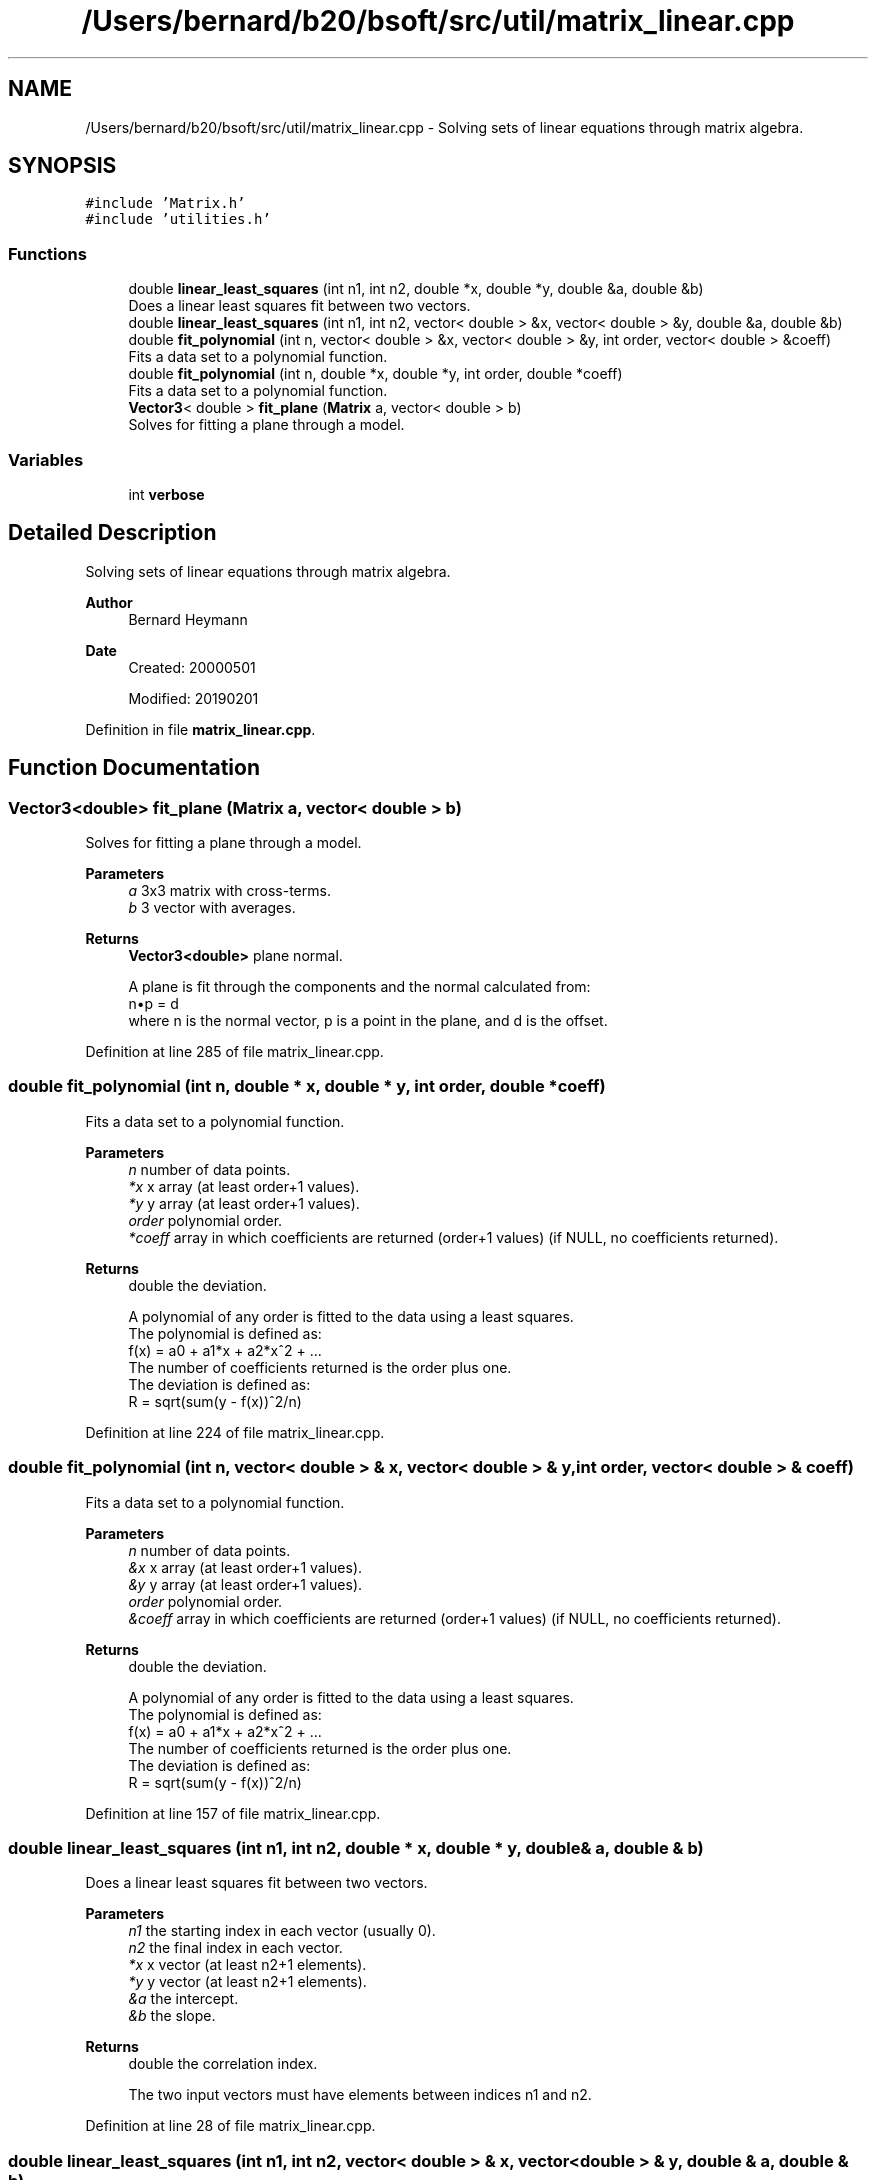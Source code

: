 .TH "/Users/bernard/b20/bsoft/src/util/matrix_linear.cpp" 3 "Wed Sep 1 2021" "Version 2.1.0" "Bsoft" \" -*- nroff -*-
.ad l
.nh
.SH NAME
/Users/bernard/b20/bsoft/src/util/matrix_linear.cpp \- Solving sets of linear equations through matrix algebra\&.  

.SH SYNOPSIS
.br
.PP
\fC#include 'Matrix\&.h'\fP
.br
\fC#include 'utilities\&.h'\fP
.br

.SS "Functions"

.in +1c
.ti -1c
.RI "double \fBlinear_least_squares\fP (int n1, int n2, double *x, double *y, double &a, double &b)"
.br
.RI "Does a linear least squares fit between two vectors\&. "
.ti -1c
.RI "double \fBlinear_least_squares\fP (int n1, int n2, vector< double > &x, vector< double > &y, double &a, double &b)"
.br
.ti -1c
.RI "double \fBfit_polynomial\fP (int n, vector< double > &x, vector< double > &y, int order, vector< double > &coeff)"
.br
.RI "Fits a data set to a polynomial function\&. "
.ti -1c
.RI "double \fBfit_polynomial\fP (int n, double *x, double *y, int order, double *coeff)"
.br
.RI "Fits a data set to a polynomial function\&. "
.ti -1c
.RI "\fBVector3\fP< double > \fBfit_plane\fP (\fBMatrix\fP a, vector< double > b)"
.br
.RI "Solves for fitting a plane through a model\&. "
.in -1c
.SS "Variables"

.in +1c
.ti -1c
.RI "int \fBverbose\fP"
.br
.in -1c
.SH "Detailed Description"
.PP 
Solving sets of linear equations through matrix algebra\&. 


.PP
\fBAuthor\fP
.RS 4
Bernard Heymann 
.RE
.PP
\fBDate\fP
.RS 4
Created: 20000501 
.PP
Modified: 20190201 
.RE
.PP

.PP
Definition in file \fBmatrix_linear\&.cpp\fP\&.
.SH "Function Documentation"
.PP 
.SS "\fBVector3\fP<double> fit_plane (\fBMatrix\fP a, vector< double > b)"

.PP
Solves for fitting a plane through a model\&. 
.PP
\fBParameters\fP
.RS 4
\fIa\fP 3x3 matrix with cross-terms\&. 
.br
\fIb\fP 3 vector with averages\&. 
.RE
.PP
\fBReturns\fP
.RS 4
\fBVector3<double>\fP plane normal\&. 
.PP
.nf
A plane is fit through the components and the normal calculated from:
    n•p = d
where n is the normal vector, p is a point in the plane, and d is the offset.

.fi
.PP
 
.RE
.PP

.PP
Definition at line 285 of file matrix_linear\&.cpp\&.
.SS "double fit_polynomial (int n, double * x, double * y, int order, double * coeff)"

.PP
Fits a data set to a polynomial function\&. 
.PP
\fBParameters\fP
.RS 4
\fIn\fP number of data points\&. 
.br
\fI*x\fP x array (at least order+1 values)\&. 
.br
\fI*y\fP y array (at least order+1 values)\&. 
.br
\fIorder\fP polynomial order\&. 
.br
\fI*coeff\fP array in which coefficients are returned (order+1 values) (if NULL, no coefficients returned)\&. 
.RE
.PP
\fBReturns\fP
.RS 4
double the deviation\&. 
.PP
.nf
A polynomial of any order is fitted to the data using a least squares.
The polynomial is defined as:
    f(x) = a0 + a1*x + a2*x^2 + ...
The number of coefficients returned is the order plus one.
The deviation is defined as:
    R = sqrt(sum(y - f(x))^2/n)

.fi
.PP
 
.RE
.PP

.PP
Definition at line 224 of file matrix_linear\&.cpp\&.
.SS "double fit_polynomial (int n, vector< double > & x, vector< double > & y, int order, vector< double > & coeff)"

.PP
Fits a data set to a polynomial function\&. 
.PP
\fBParameters\fP
.RS 4
\fIn\fP number of data points\&. 
.br
\fI&x\fP x array (at least order+1 values)\&. 
.br
\fI&y\fP y array (at least order+1 values)\&. 
.br
\fIorder\fP polynomial order\&. 
.br
\fI&coeff\fP array in which coefficients are returned (order+1 values) (if NULL, no coefficients returned)\&. 
.RE
.PP
\fBReturns\fP
.RS 4
double the deviation\&. 
.PP
.nf
A polynomial of any order is fitted to the data using a least squares.
The polynomial is defined as:
    f(x) = a0 + a1*x + a2*x^2 + ...
The number of coefficients returned is the order plus one.
The deviation is defined as:
    R = sqrt(sum(y - f(x))^2/n)

.fi
.PP
 
.RE
.PP

.PP
Definition at line 157 of file matrix_linear\&.cpp\&.
.SS "double linear_least_squares (int n1, int n2, double * x, double * y, double & a, double & b)"

.PP
Does a linear least squares fit between two vectors\&. 
.PP
\fBParameters\fP
.RS 4
\fIn1\fP the starting index in each vector (usually 0)\&. 
.br
\fIn2\fP the final index in each vector\&. 
.br
\fI*x\fP x vector (at least n2+1 elements)\&. 
.br
\fI*y\fP y vector (at least n2+1 elements)\&. 
.br
\fI&a\fP the intercept\&. 
.br
\fI&b\fP the slope\&. 
.RE
.PP
\fBReturns\fP
.RS 4
double the correlation index\&. 
.PP
.nf
The two input vectors must have elements between indices n1 and n2.

.fi
.PP
 
.RE
.PP

.PP
Definition at line 28 of file matrix_linear\&.cpp\&.
.SS "double linear_least_squares (int n1, int n2, vector< double > & x, vector< double > & y, double & a, double & b)"

.PP
Definition at line 81 of file matrix_linear\&.cpp\&.
.SH "Variable Documentation"
.PP 
.SS "int verbose\fC [extern]\fP"

.SH "Author"
.PP 
Generated automatically by Doxygen for Bsoft from the source code\&.
